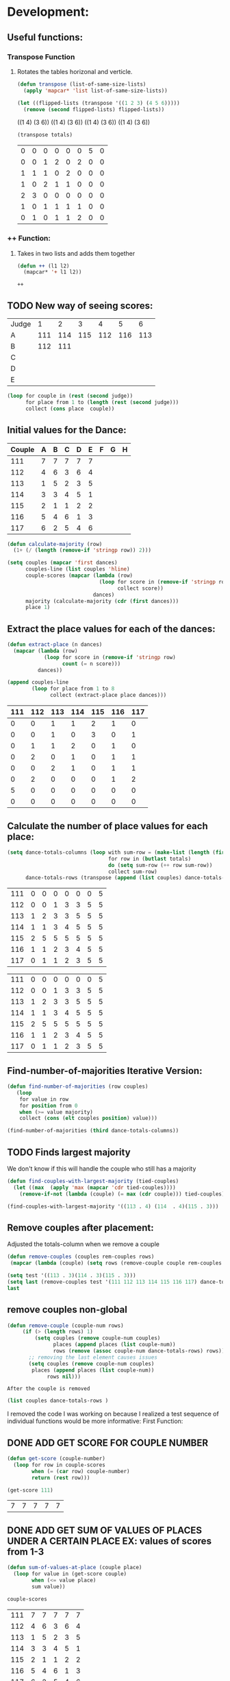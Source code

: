 * Development:
** Useful functions:
*** Transpose Function
**** Rotates the tables horizonal and verticle. 
 #+BEGIN_SRC emacs-lisp :results silent
   (defun transpose (list-of-same-size-lists)
     (apply 'mapcar* 'list list-of-same-size-lists))
 #+END_SRC

 #+BEGIN_SRC emacs-lisp :results raw
   (let ((flipped-lists (transpose '((1 2 3) (4 5 6)))))
     (remove (second flipped-lists) flipped-lists))
 #+END_SRC

 #+RESULTS:
 ((1 4) (3 6))
 ((1 4) (3 6))
 ((1 4) (3 6))
 ((1 4) (3 6))

 #+BEGIN_SRC emacs-lisp :results value :var totals=tot1 112 2 1 3 116 117als
   (transpose totals)
 #+END_SRC

 #+RESULTS:
 | 0 | 0 | 0 | 0 | 0 | 0 | 5 | 0 |
 | 0 | 0 | 1 | 2 | 0 | 2 | 0 | 0 |
 | 1 | 1 | 1 | 0 | 2 | 0 | 0 | 0 |
 | 1 | 0 | 2 | 1 | 1 | 0 | 0 | 0 |
 | 2 | 3 | 0 | 0 | 0 | 0 | 0 | 0 |
 | 1 | 0 | 1 | 1 | 1 | 1 | 0 | 0 |
 | 0 | 1 | 0 | 1 | 1 | 2 | 0 | 0 |

*** ++ Function:
**** Takes in two lists and adds them together
 #+BEGIN_SRC emacs-lisp
   (defun ++ (l1 l2)
     (mapcar* '+ l1 l2))
 #+END_SRC

 #+RESULTS:
 : ++

** TODO New way of seeing scores:
#+name: judge-score
| Judge |   1 |   2 |   3 |   4 |   5 |   6 |
| A     | 111 | 114 | 115 | 112 | 116 | 113 |
| B     | 112 | 111 |     |     |     |     |
| C     |     |     |     |     |     |     |
| D     |     |     |     |     |     |     |
| E     |     |     |     |     |     |     |

#+BEGIN_SRC emacs-lisp :var judge=judge-score
  (loop for couple in (rest (second judge))
        for place from 1 to (length (rest (second judge)))
        collect (cons place  couple))
#+END_SRC

#+RESULTS:
: ((1 . 111) (2 . 114) (3 . 115) (4 . 112) (5 . 116) (6 . 113))

** Initial values for the Dance:
 #+tblname: dances
 | Couple | 	A | 	B | 	C | 	D | 	E | 	F | 	G | 	H |
 |--------+-----+-----+-----+-----+-----+-----+-----+-----|
 |    111 |   7 |   7 |   7 |   7 |   7 |     |     |     |
 |    112 |   4 |   6 |   3 |   6 |   4 |     |     |     |
 |    113 |   1 |   5 |   2 |   3 |   5 |     |     |     |
 |    114 |   3 |   3 |   4 |   5 |   1 |     |     |     |
 |    115 |   2 |   1 |   1 |   2 |   2 |     |     |     |
 |    116 |   5 |   4 |   6 |   1 |   3 |     |     |     |
 |    117 |   6 |   2 |   5 |   4 |   6 |     |     |     |

 #+BEGIN_SRC emacs-lisp :var dances=dances :results silent
   (defun calculate-majority (row)
     (1+ (/ (length (remove-if 'stringp row)) 2)))

   (setq couples (mapcar 'first dances)
         couples-line (list couples 'hline)
         couple-scores (mapcar (lambda (row)
                                 (loop for score in (remove-if 'stringp row)
                                       collect score))
                               dances)
         majority (calculate-majority (cdr (first dances)))
         place 1)
 #+END_SRC

** Extract the place values for each of the dances:
 #+name: totals
 #+BEGIN_SRC emacs-lisp :var dances=dances :results value
   (defun extract-place (n dances)
     (mapcar (lambda (row)
               (loop for score in (remove-if 'stringp row)
                     count (= n score)))
             dances))

   (append couples-line 
           (loop for place from 1 to 8
                 collect (extract-place place dances)))
 #+END_SRC

 #+RESULTS: totals
 | 111 | 112 | 113 | 114 | 115 | 116 | 117 |
 |-----+-----+-----+-----+-----+-----+-----|
 |   0 |   0 |   1 |   1 |   2 |   1 |   0 |
 |   0 |   0 |   1 |   0 |   3 |   0 |   1 |
 |   0 |   1 |   1 |   2 |   0 |   1 |   0 |
 |   0 |   2 |   0 |   1 |   0 |   1 |   1 |
 |   0 |   0 |   2 |   1 |   0 |   1 |   1 |
 |   0 |   2 |   0 |   0 |   0 |   1 |   2 |
 |   5 |   0 |   0 |   0 |   0 |   0 |   0 |
 |   0 |   0 |   0 |   0 |   0 |   0 |   0 |

** Calculate the number of place values for each place:
 #+name: totals-row
 #+BEGIN_SRC emacs-lisp :var totals=totals
   (setq dance-totals-columns (loop with sum-row = (make-list (length (first totals)) 0)
                                    for row in (butlast totals)
                                    do (setq sum-row (++ row sum-row))
                                    collect sum-row)
         dance-totals-rows (transpose (append (list couples) dance-totals-columns)))
 #+END_SRC

 #+RESULTS: totals-row
 | 111 | 0 | 0 | 0 | 0 | 0 | 0 | 5 |
 | 112 | 0 | 0 | 1 | 3 | 3 | 5 | 5 |
 | 113 | 1 | 2 | 3 | 3 | 5 | 5 | 5 |
 | 114 | 1 | 1 | 3 | 4 | 5 | 5 | 5 |
 | 115 | 2 | 5 | 5 | 5 | 5 | 5 | 5 |
 | 116 | 1 | 1 | 2 | 3 | 4 | 5 | 5 |
 | 117 | 0 | 1 | 1 | 2 | 3 | 5 | 5 |

 #+RESULTS: totals-column
 | 111 | 0 | 0 | 0 | 0 | 0 | 0 | 5 |
 | 112 | 0 | 0 | 1 | 3 | 3 | 5 | 5 |
 | 113 | 1 | 2 | 3 | 3 | 5 | 5 | 5 |
 | 114 | 1 | 1 | 3 | 4 | 5 | 5 | 5 |
 | 115 | 2 | 5 | 5 | 5 | 5 | 5 | 5 |
 | 116 | 1 | 1 | 2 | 3 | 4 | 5 | 5 |
 | 117 | 0 | 1 | 1 | 2 | 3 | 5 | 5 |

** Find-number-of-majorities Iterative Version:
#+BEGIN_SRC emacs-lisp :results silent
  (defun find-number-of-majorities (row couples)
     (loop 
      for value in row
      for position from 0
      when (>= value majority) 
      collect (cons (elt couples position) value)))
#+END_SRC

#+BEGIN_SRC emacs-lisp
  (find-number-of-majorities (third dance-totals-columns))
#+END_SRC

#+RESULTS:
: ((113 . 3) (114 . 3) (115 . 5))

** TODO Finds largest majority
:possible-bug:
We don't know if this will handle the couple who still has a majority
:END:

  #+BEGIN_SRC emacs-lisp :results output
    (defun find-couples-with-largest-majority (tied-couples)
      (let ((max  (apply 'max (mapcar 'cdr tied-couples))))
        (remove-if-not (lambda (couple) (= max (cdr couple))) tied-couples)))
#+END_SRC 

#+RESULTS:
(113 114 115)
#+BEGIN_SRC emacs-lisp 
  (find-couples-with-largest-majority '((113 . 4) (114  . 4)(115 . 3))) 
#+END_SRC

#+RESULTS:
: ((113 . 4) (114 . 4))

** Remove couples after placement:
:Note:
 Adjusted the totals-column when we remove a couple
:END:
#+BEGIN_SRC emacs-lisp
  (defun remove-couples (couples rem-couples rows)
   (mapcar (lambda (couple) (setq rows (remove-couple couple rem-couples rows))) (mapcar 'car couples)))
#+END_SRC

#+RESULTS:
: remove-couples

#+BEGIN_SRC emacs-lisp :results raw
  (setq test '((113 . 3)(114 . 3)(115 . 3))) 
  (setq last (remove-couples test '(111 112 113 114 115 116 117) dance-totals-rows))
  last
#+END_SRC

#+RESULTS:
(((111 0 0 0 0 0 0 5) (112 0 0 1 3 3 5 5) (114 1 1 3 4 5 5 5) (115 2 5 5 5 5 5 5) (116 1 1 2 3 4 5 5) (117 0 1 1 2 3 5 5)) ((111 0 0 0 0 0 0 5) (112 0 0 1 3 3 5 5) (115 2 5 5 5 5 5 5) (116 1 1 2 3 4 5 5) (117 0 1 1 2 3 5 5)) ((111 0 0 0 0 0 0 5) (112 0 0 1 3 3 5 5) (116 1 1 2 3 4 5 5) (117 0 1 1 2 3 5 5)))
** remove couples non-global 
#+BEGIN_SRC emacs-lisp
   (defun remove-couple (couple-num rows)
        (if (> (length rows) 1)
            (setq couples (remove couple-num couples)
                  places (append places (list couple-num))
                  rows (remove (assoc couple-num dance-totals-rows) rows))
          ;; removing the last element causes issues
          (setq couples (remove couple-num couples)
           places (append places (list couple-num))
                rows nil)))
#+END_SRC

#+RESULTS:
: remove-couple

 : After the couple is removed
#+BEGIN_SRC emacs-lisp :results value 
  (list couples dance-totals-rows )
#+END_SRC

#+RESULTS:
|                 111 |                 112 |                 113 |                 114 |                   1 |                 116 | 117 |
| (111 0 0 0 0 0 0 5) | (112 0 0 1 3 3 5 5) | (113 1 2 3 3 5 5 5) | (114 1 1 3 4 5 5 5) | (116 1 1 2 3 4 5 5) | (117 0 1 1 2 3 5 5) |     |

   I removed the code I was working on because I realized a test sequence of individual functions would be more informative:
   First Function:
** DONE ADD GET SCORE FOR COUPLE NUMBER
   CLOSED: [2018-02-28 Wed 17:58]
 #+BEGIN_SRC emacs-lisp :results silent
   (defun get-score (couple-number)
     (loop for row in couple-scores
           when (= (car row) couple-number)
           return (rest row)))
 #+END_SRC

 #+BEGIN_SRC emacs-lisp
   (get-score 111)
 #+END_SRC

 #+RESULTS:
 | 7 | 7 | 7 | 7 | 7 |

** DONE ADD GET SUM OF VALUES OF PLACES UNDER A CERTAIN PLACE EX: values of scores from 1-3
   CLOSED: [2018-02-28 Wed 18:05]
 #+BEGIN_SRC emacs-lisp :results silent
   (defun sum-of-values-at-place (couple place)
     (loop for value in (get-score couple)
           when (<= value place)
           sum value))
 #+END_SRC

 #+BEGIN_SRC emacs-lisp 
   couple-scores
 #+END_SRC

 #+RESULTS:
 | 111 | 7 | 7 | 7 | 7 | 7 |
 | 112 | 4 | 6 | 3 | 6 | 4 |
 | 113 | 1 | 5 | 2 | 3 | 5 |
 | 114 | 3 | 3 | 4 | 5 | 1 |
 | 115 | 2 | 1 | 1 | 2 | 2 |
 | 116 | 5 | 4 | 6 | 1 | 3 |
 | 117 | 6 | 2 | 5 | 4 | 6 |

 #+BEGIN_SRC emacs-lisp 
   (sum-of-values-at-place 113 3)
 #+END_SRC

 #+RESULTS:
 : 6
** DONE Compare two couples and return the couple with the lowest
   CLOSED: [2018-02-28 Wed 18:43]
   compare-sums takes in two couples and a place value and returns the couple with the lowest sum.
   If the value of the sums is the same then it returns both couples 
 #+RESULTS:
 | 113 | 114 |
#+BEGIN_SRC emacs-lisp
  (defun compare-n-sums (couples place)
    ;;((113 . 3) (114 . 3) (115 . 3)
    (sort (loop for (couple . majority) in couples
                collect (cons couple (sum-of-values-at-place couple place)))
          (lambda (a b)
            (< (cdr a) (cdr b)))))
#+END_SRC

#+RESULTS:
: compare-n-sums

#+BEGIN_SRC emacs-lisp
 (compare-n-sums '((113 . 3) (114 . 3) (115 . 3)) 3)
#+END_SRC
#+RESULTS:
: ((113 . 6) (114 . 7) (115 . 8))

#+BEGIN_SRC emacs-lisp :results silent
  (defun find-winning-couples (couples)
    (loop with lowest = (cdar couples)
          for (couple . sum) in couples
          when (= lowest sum)
          collect couple))
#+END_SRC
** TODO HANDLE TIE BREAK VALUES
 #+BEGIN_SRC emacs-lisp :results silent
   (defun tie-breaker (c1 c2 place)
   ;; tie-breaker for rule 8 and apply split rankings.
     )

 #+END_SRC

** TODO Hande removing all the couples that have a majority
** Handle tied sums to the end
#+BEGIN_SRC emacs-lisp
  (defun really-tied (tied-couples place)
    (loop for couple-1 in tied-couples
          for couple-2 in (rest couples)
          if (< (cdr couple-1)(cdr couple-2))
          (remove-couples tied-couples)
          if (-all-p (lambda (x) (= x (cdr couple-1))) tied-couples)
          (single-dance (filter-columns tied-couples dance-totals-columns))))
#+END_SRC

#+RESULTS:
: really-tied

** TODO Consolidate functions into one big function
   : We need this to be able to handle the case when couples are tied all the way
  #+BEGIN_SRC emacs-lisp :results output 
    (defun single-dance (dance-columns)
          (loop with dance = (cdr dance-columns)
                with majority-couples = nil
                with tied-majorities = nil
                with winning-couples = nil
                for place in dance
                for place-val from 1 to (length dance)
                do
                (debug)
                (setq majority-couples (find-number-of-majorities place))
                (case (length majority-couples)
                  (0)
                  (1 (setq dance (remove-couple (caar majority-couples))))
                  (t (setq tied-majorities (find-couples-with-largest-majority majority-couples))
                     (case (length tied-majorities)
                       (1 (setq dance (remove-couple (caar tied-majorities))))
                       (t (setq winning-couples (compare-n-sums tied-majorities place-val))
                          (really-tied winning-couples place)))))))

          (defun multi-dance()
            ;; gather number of judges
            ;; gather number of couples
            ;; gather number of dances
            ;;
            ;; create table according to specs
            ;; allow the judges to enter score rankings per couple on that particular dance.
            ;; repeat until all dances have been completed
            ;; begin rankings and apply rules 5 - 11
            ;; if there is a tie -> call tie breaker function
            ;; display final summary table and provide final score and ranks
            ) 
#+END_SRC 

#+RESULTS:

#+BEGIN_SRC emacs-lisp :results output
  (single-dance dance-totals-columns)
#+END_SRC

#+RESULTS:

#+BEGIN_SRC emacs-lisp
 dance-totals-columns 
#+END_SRC
#+RESULTS:
| 111 | 112 | 113 | 114 | 115 | 116 | 117 |
|   0 |   0 |   1 |   1 |   2 |   1 |   0 |
|   0 |   0 |   2 |   1 |   5 |   1 |   1 |
|   0 |   1 |   3 |   3 |   5 |   2 |   1 |
|   0 |   3 |   3 |   4 |   5 |   3 |   2 |
|   0 |   3 |   5 |   5 |   5 |   4 |   3 |
|   0 |   5 |   5 |   5 |   5 |   5 |   5 |
|   5 |   5 |   5 |   5 |   5 |   5 |   5 |

** Filter columns 
#+BEGIN_SRC emacs-lisp
  (defun filter-columns (filter-couples columns)
    (let ((edited (transpose columns)))
      (loop
       for (couple . sum) in filter-couples
       do (setq edited (remove (assoc couple edited) edited)))(transpose edited)))
#+END_SRC

#+RESULTS:
: filter-columns

* Testing:
  *Evaluate this before testing*
** Data:
 #+tblname: dances
 | Couple | 	A | 	B | 	C | 	D | 	E | 	F | 	G | 	H |
 |--------+-----+-----+-----+-----+-----+-----+-----+-----|
 |    111 |   7 |   7 |   7 |   7 |   7 |     |     |     |
 |    112 |   4 |   6 |   3 |   6 |   4 |     |     |     |
 |    113 |   1 |   5 |   2 |   3 |   5 |     |     |     |
 |    114 |   3 |   3 |   4 |   5 |   1 |     |     |     |
 |    115 |   2 |   1 |   1 |   2 |   2 |     |     |     |
 |    116 |   5 |   4 |   6 |   1 |   3 |     |     |     |
 |    117 |   6 |   2 |   5 |   4 |   6 |     |     |     |

#+name: totals-rows
 #+BEGIN_SRC emacs-lisp :var dances=dances :results value
  (defun calculate-majority (row)
    (1+ (/ (length (remove-if 'stringp row)) 2)))
  (defun transpose (list-of-same-size-lists)
    (apply 'mapcar* 'list list-of-same-size-lists))
  (defun ++ (l1 l2)
    (mapcar* '+ l1 l2))
  (defun extract-place (n dances)
    (mapcar (lambda (row)
              (loop for score in (remove-if 'stringp row)
                    count (= n score)))
            dances))
  (setq couples (mapcar 'first dances)
        couples-line (list couples 'hline)
        couple-scores (mapcar (lambda (row)
                                (loop for score in (remove-if 'stringp row)
                                      collect score))
                              dances)
        majority (calculate-majority (cdr (first dances)))
        places ()
        totals (loop for place from 1 to 8
                     collect (extract-place place dances))
        dance-totals-columns (append (list couples)(loop with sum-row = (make-list (length (first totals)) 0)
                                                   for row in (butlast totals)
                                                   do (setq sum-row (++ row sum-row))
                                                   collect sum-row))
        dance-totals-rows (transpose dance-totals-columns)) 
 #+END_SRC

 #+RESULTS: totals-rows
 | 111 | 0 | 0 | 0 | 0 | 0 | 0 | 5 |
 | 112 | 0 | 0 | 1 | 3 | 3 | 5 | 5 |
 | 113 | 1 | 2 | 3 | 3 | 5 | 5 | 5 |
 | 114 | 1 | 1 | 3 | 4 | 5 | 5 | 5 |
 | 115 | 2 | 5 | 5 | 5 | 5 | 5 | 5 |
 | 116 | 1 | 1 | 2 | 3 | 4 | 5 | 5 |
 | 117 | 0 | 1 | 1 | 2 | 3 | 5 | 5 |

#+NAME: totals-columns
#+BEGIN_SRC elisp
  dance-totals-columns
#+END_SRC

#+RESULTS: totals-columns
| 111 | 112 | 113 | 114 | 115 | 116 | 117 |
|   0 |   0 |   1 |   1 |   2 |   1 |   0 |
|   0 |   0 |   2 |   1 |   5 |   1 |   1 |
|   0 |   1 |   3 |   3 |   5 |   2 |   1 |
|   0 |   3 |   3 |   4 |   5 |   3 |   2 |
|   0 |   3 |   5 |   5 |   5 |   4 |   3 |
|   0 |   5 |   5 |   5 |   5 |   5 |   5 |
|   5 |   5 |   5 |   5 |   5 |   5 |   5 |

  *Next evaluate the functions next*
** Functions:
#+BEGIN_SRC emacs-lisp :results silent 
  (defun find-number-of-majorities (row)
    (loop 
     for value in row
     for position from 0
     when (>= value majority) 
     collect (cons (elt couples position) value)))

  (defun position-to-couples (tied-couples)
    (mapcar (lambda (x) (elt couples (car x))) tied-couples))

  (defun find-couples-with-largest-majority (tied-couples)
    (let ((max  (apply 'max (mapcar 'cdr tied-couples))))
      (remove-if-not (lambda (couple) (= max (cdr couple))) tied-couples)))
 (defun remove-couple (couple-num rem-couples rows)
      (if (> (length rows) 1)
          (setq couples (remove couple-num rem-couples)
                places (append places (list couple-num))
                rows (remove (assoc couple-num dance-totals-rows) rows))
        ;; removing the last element causes issues
        (setq places (append places (list couple-num))
              rows nil)))

  (defun get-score (couple-number)
    (loop for row in couple-scores
          when (= (car row) couple-number)
          return (rest row)))

  (defun sum-of-values-at-place (couple place)
    (loop for value in (get-score couple)
          when (<= value place)
          sum value))

(defun compare-n-sums (couples place)
    ;;((113 . 3) (114 . 3) (115 . 3)
    (sort (loop for (couple . majority) in couples
                collect (cons couple (sum-of-values-at-place couple place)))
          (lambda (a b)
            (< (cdr a) (cdr b)))))

  (defun print-standings (standings)
     (loop for couple in standings
          for place from 1 to (length standings)
          collect (list place couple)))
 #+END_SRC 
#+END_SRC
** Testing:
  : This will follow the way the final code will be evaluated:
*** Step 1: Find the couple with the largest majority
**** couple 115 has a majority of 5
   #+BEGIN_SRC emacs-lisp 
     (loop for row in (cdr dance-totals-columns)
           collect (find-number-of-majorities row))
#+END_SRC 

#+RESULTS:
| (115 . 5) |           |           |           |           |           |           |
| (113 . 3) | (114 . 3) | (115 . 5) |           |           |           |           |
| (112 . 3) | (113 . 3) | (114 . 4) | (115 . 5) | (116 . 3) |           |           |
| (112 . 3) | (113 . 5) | (114 . 5) | (115 . 5) | (116 . 4) | (117 . 3) |           |
| (112 . 5) | (113 . 5) | (114 . 5) | (115 . 5) | (116 . 5) | (117 . 5) |           |
| (111 . 5) | (112 . 5) | (113 . 5) | (114 . 5) | (115 . 5) | (116 . 5) | (117 . 5) |
   
*** Step 2: If there is only one couple then remove that couple
   #+BEGIN_SRC emacs-lisp 
     (remove-couple 115)
   #+END_SRC

   #+RESULTS:
   | 115 |

*** Step 3: Find the next couple with the largest majority
#+BEGIN_SRC emacs-lisp 
      (loop for row in (rest dance-totals-columns)
            collect (find-number-of-majorities row))
#+END_SRC 

#+RESULTS:
| (113 . 3) | (114 . 3) |           |           |           |           |
| (112 . 3) | (113 . 3) | (114 . 4) | (116 . 3) |           |           |
| (112 . 3) | (113 . 5) | (114 . 5) | (116 . 4) | (117 . 3) |           |
| (112 . 5) | (113 . 5) | (114 . 5) | (116 . 5) | (117 . 5) |           |
| (111 . 5) | (112 . 5) | (113 . 5) | (114 . 5) | (116 . 5) | (117 . 5) |

*** Step 4: Find next majority
  #+BEGIN_SRC emacs-lisp
    (find-couples-with-largest-majority '((113 . 3)(114 . 3)))
#+END_SRC 

#+RESULTS:
: ((113 . 3) (114 . 3))
   
*** Tiebreak #1: If there is no higher majority sum the values
  #+BEGIN_SRC emacs-lisp
    (compare-sums 113 114 3)
#+END_SRC 

#+RESULTS:
: 113

#+BEGIN_SRC emacs-lisp 
  (remove-couple 113) 
#+END_SRC

#+RESULTS:
| 115 | 113 |

#+BEGIN_SRC emacs-lisp 
 (remove-couple 114)  
#+END_SRC

#+RESULTS:
| 115 | 113 | 114 |

: 2
*** Step 6: Find next majority
#+BEGIN_SRC emacs-lisp 
      (loop for row in (cdr dance-totals-columns)
            collect (find-number-of-majorities row))
#+END_SRC

#+RESULTS:
| (112 . 3) | (116 . 3) |           |           |
| (112 . 3) | (116 . 4) | (117 . 3) |           |
| (112 . 5) | (116 . 5) | (117 . 5) |           |
| (111 . 5) | (112 . 5) | (116 . 5) | (117 . 5) |

*** Step 7: Since both couples have the same majority
   #+BEGIN_SRC emacs-lisp
     (compare-sums 112 116 4)
#+END_SRC 

#+RESULTS:
: 116

*** Step 8: Remove couples with Majority
#+BEGIN_SRC emacs-lisp 
 (remove-couple 116)  
#+END_SRC

#+RESULTS:
| 115 | 113 | 114 | 116 |

#+BEGIN_SRC emacs-lisp 
 (remove-couple 112)  
#+END_SRC

#+RESULTS:
| 115 | 113 | 114 | 116 | 112 |
*** Step 9: Find Next Majority
#+BEGIN_SRC emacs-lisp 
      (loop for row in (cdr dance-totals-columns)
            collect (find-number-of-majorities row))
#+END_SRC

#+RESULTS:
| (117 . 3) |           |
| (117 . 5) |           |
| (111 . 5) | (117 . 5) |

*** Step 10: Single Majority
#+BEGIN_SRC emacs-lisp 
 (remove-couple 117)  
#+END_SRC

#+RESULTS:
| 115 | 113 | 114 | 116 | 112 | 117 |

*** Step 12: Find LAST MAJORITY
#+BEGIN_SRC emacs-lisp 
      (loop for row in (cdr dance-totals-columns)
            collect (find-number-of-majorities row))
#+END_SRC

#+RESULTS:
| (111 . 5) |

#+BEGIN_SRC emacs-lisp 
 (remove-couple 111)  
#+END_SRC

#+RESULTS:
| 115 | 113 | 114 | 116 | 112 | 117 | 111 |

*** Step 13: Print Scores
   #+BEGIN_SRC emacs-lisp
   (print-standings places)
#+END_SRC 

#+RESULTS:
| 1 | 115 |
| 2 | 113 |
| 3 | 114 |
| 4 | 116 |
| 5 | 112 |
| 6 | 117 |
| 7 | 111 |

*** Test UI
  Judges:
  [ ] 3
  [x] 5
  [ ] 7
  [ ] 9

  #+name: couple-number
  6
 
  #+name: number-of-dances
  5

**** Dance 1: Cha-Cha


   #+name: d
   | Number of Dances | 5 |   |
   | Random text      |   |   |
   
   #+BEGIN_SRC elisp :var d=d  
   (loop for x from 1 to (cadr (first d))
           collect d)
   #+END_SRC

   #+RESULTS:
   | (Number of Dances 5 ) | (Random text  ) |
   | (Number of Dances 5 ) | (Random text  ) |
   | (Number of Dances 5 ) | (Random text  ) |
   | (Number of Dances 5 ) | (Random text  ) |
   | (Number of Dances 5 ) | (Random text  ) |
   |                       |                 |
** Beginning of the 
   
